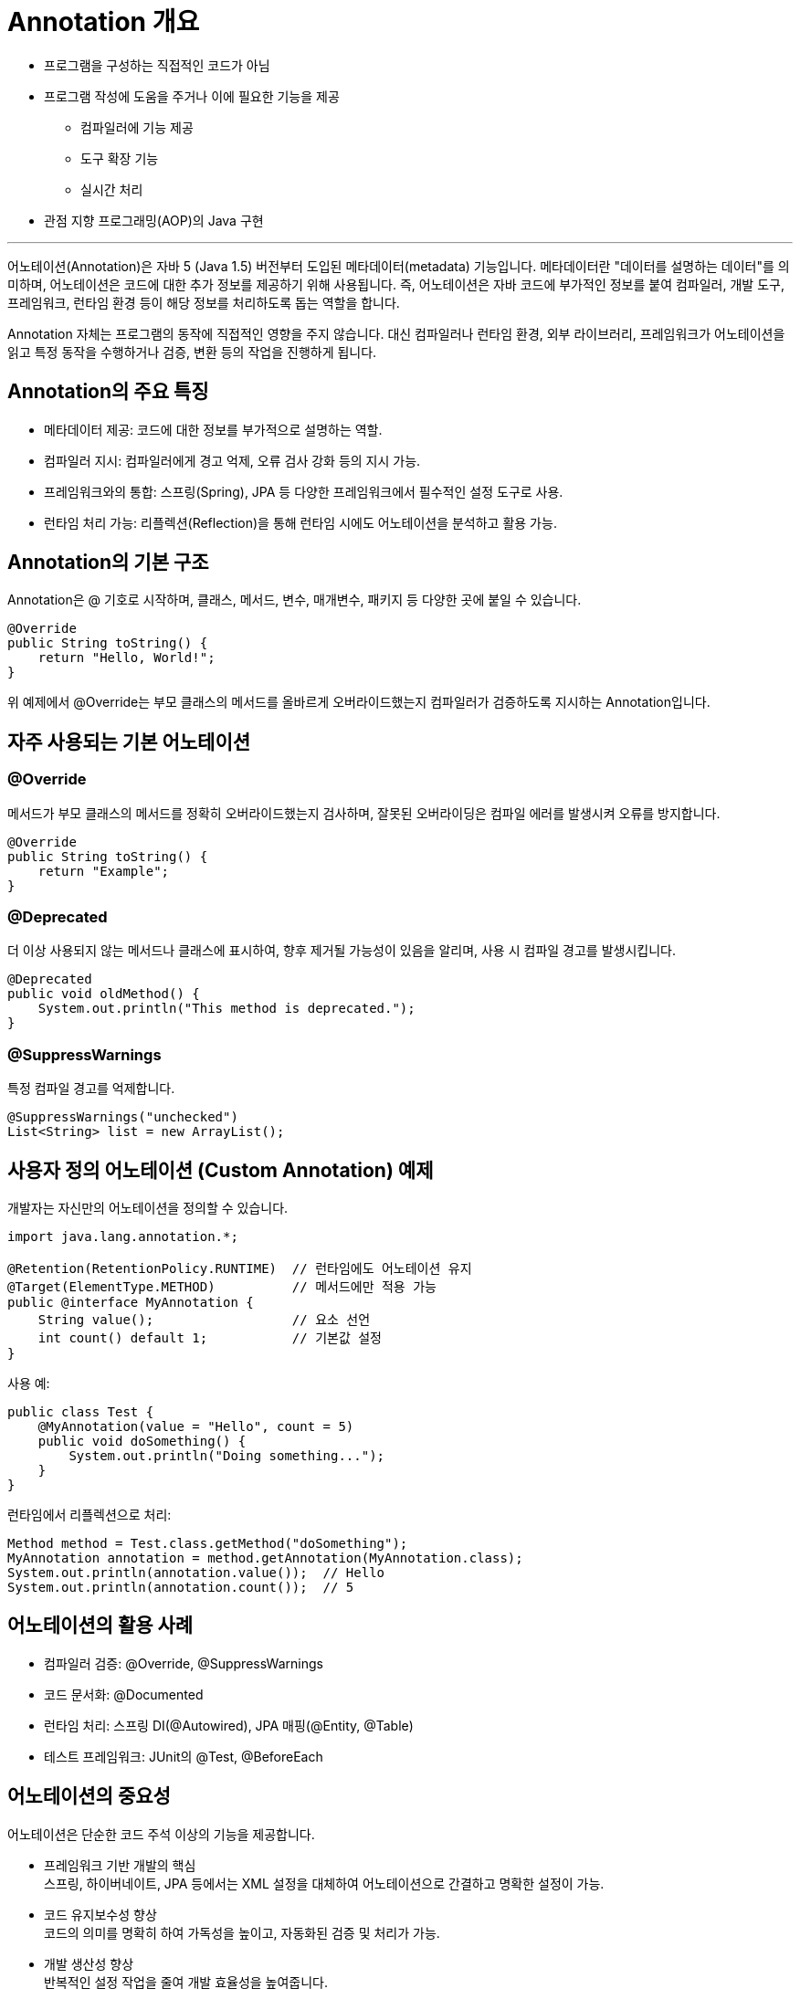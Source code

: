 = Annotation 개요

* 프로그램을 구성하는 직접적인 코드가 아님
* 프로그램 작성에 도움을 주거나 이에 필요한 기능을 제공
** 컴파일러에 기능 제공
** 도구 확장 기능
** 실시간 처리
* 관점 지향 프로그래밍(AOP)의 Java 구현

---

어노테이션(Annotation)은 자바 5 (Java 1.5) 버전부터 도입된 메타데이터(metadata) 기능입니다. 메타데이터란 "데이터를 설명하는 데이터"를 의미하며, 어노테이션은 코드에 대한 추가 정보를 제공하기 위해 사용됩니다. 즉, 어노테이션은 자바 코드에 부가적인 정보를 붙여 컴파일러, 개발 도구, 프레임워크, 런타임 환경 등이 해당 정보를 처리하도록 돕는 역할을 합니다.

Annotation 자체는 프로그램의 동작에 직접적인 영향을 주지 않습니다. 대신 컴파일러나 런타임 환경, 외부 라이브러리, 프레임워크가 어노테이션을 읽고 특정 동작을 수행하거나 검증, 변환 등의 작업을 진행하게 됩니다.

== Annotation의 주요 특징

* 메타데이터 제공: 코드에 대한 정보를 부가적으로 설명하는 역할.
* 컴파일러 지시: 컴파일러에게 경고 억제, 오류 검사 강화 등의 지시 가능.
* 프레임워크와의 통합: 스프링(Spring), JPA 등 다양한 프레임워크에서 필수적인 설정 도구로 사용.
* 런타임 처리 가능: 리플렉션(Reflection)을 통해 런타임 시에도 어노테이션을 분석하고 활용 가능.

== Annotation의 기본 구조

Annotation은 @ 기호로 시작하며, 클래스, 메서드, 변수, 매개변수, 패키지 등 다양한 곳에 붙일 수 있습니다.

[source, java]
----
@Override
public String toString() {
    return "Hello, World!";
}
----

위 예제에서 @Override는 부모 클래스의 메서드를 올바르게 오버라이드했는지 컴파일러가 검증하도록 지시하는 Annotation입니다.

== 자주 사용되는 기본 어노테이션

=== @Override

메서드가 부모 클래스의 메서드를 정확히 오버라이드했는지 검사하며, 잘못된 오버라이딩은 컴파일 에러를 발생시켜 오류를 방지합니다.

[source, java]
----
@Override
public String toString() {
    return "Example";
}
----

=== @Deprecated

더 이상 사용되지 않는 메서드나 클래스에 표시하여, 향후 제거될 가능성이 있음을 알리며, 사용 시 컴파일 경고를 발생시킵니다.

[source, java]
----
@Deprecated
public void oldMethod() {
    System.out.println("This method is deprecated.");
}
----

=== @SuppressWarnings

특정 컴파일 경고를 억제합니다.

[source, java]
----
@SuppressWarnings("unchecked")
List<String> list = new ArrayList();
----

== 사용자 정의 어노테이션 (Custom Annotation) 예제

개발자는 자신만의 어노테이션을 정의할 수 있습니다.

[source, java]
----
import java.lang.annotation.*;

@Retention(RetentionPolicy.RUNTIME)  // 런타임에도 어노테이션 유지
@Target(ElementType.METHOD)          // 메서드에만 적용 가능
public @interface MyAnnotation {
    String value();                  // 요소 선언
    int count() default 1;           // 기본값 설정
}
----

사용 예:

[source, java]
----
public class Test {
    @MyAnnotation(value = "Hello", count = 5)
    public void doSomething() {
        System.out.println("Doing something...");
    }
}
----

런타임에서 리플렉션으로 처리:

[source, java]
----
Method method = Test.class.getMethod("doSomething");
MyAnnotation annotation = method.getAnnotation(MyAnnotation.class);
System.out.println(annotation.value());  // Hello
System.out.println(annotation.count());  // 5
----

== 어노테이션의 활용 사례

* 컴파일러 검증: @Override, @SuppressWarnings
* 코드 문서화: @Documented
* 런타임 처리: 스프링 DI(@Autowired), JPA 매핑(@Entity, @Table)
* 테스트 프레임워크: JUnit의 @Test, @BeforeEach

== 어노테이션의 중요성

어노테이션은 단순한 코드 주석 이상의 기능을 제공합니다.

* 프레임워크 기반 개발의 핵심 +
스프링, 하이버네이트, JPA 등에서는 XML 설정을 대체하여 어노테이션으로 간결하고 명확한 설정이 가능.
* 코드 유지보수성 향상 +
코드의 의미를 명확히 하여 가독성을 높이고, 자동화된 검증 및 처리가 가능.
* 개발 생산성 향상 +
반복적인 설정 작업을 줄여 개발 효율성을 높여줍니다.

어노테이션은 현대 자바 개발에서 필수적인 기능으로 자리 잡았습니다. 특히 스프링, JPA 같은 프레임워크에서 설정 및 의존성 주입, 트랜잭션 관리 등 핵심 기능을 담당합니다. 어노테이션을 제대로 이해하고 활용하면 코드의 가독성, 유지보수성, 생산성을 크게 향상시킬 수 있습니다.

---

link:./02_chapter1_annotation.adoc[이전: Annotation 개요] +
link:./04_why_annotation.adoc[다음: Annotation의 필요성과 활용 목적]